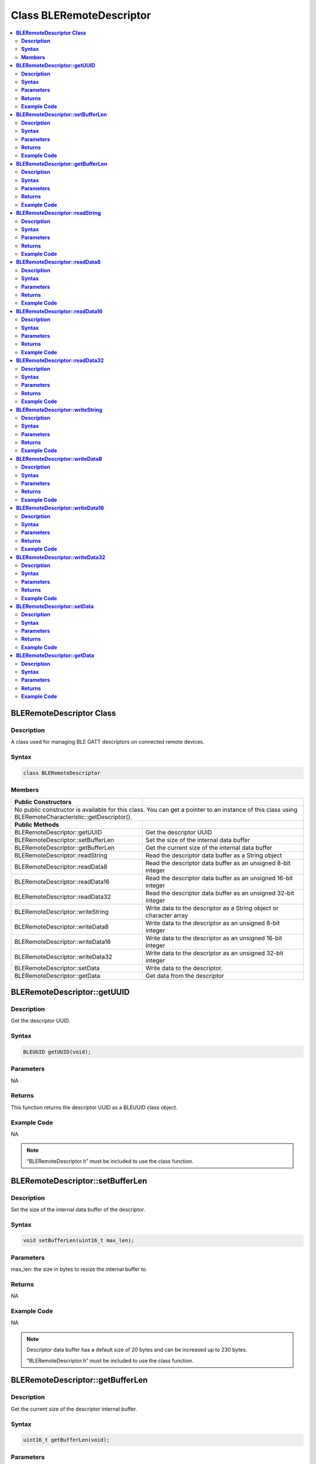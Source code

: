 Class BLERemoteDescriptor
=========================

.. contents::
  :local:
  :depth: 2

**BLERemoteDescriptor Class**
-----------------------------

**Description**
~~~~~~~~~~~~~~~

A class used for managing BLE GATT descriptors on connected remote devices.

**Syntax**
~~~~~~~~~~

.. code-block:: c++

    class BLERemoteDescriptor

**Members**
~~~~~~~~~~~

+------------------------------------+---------------------------------+
| **Public Constructors**            |                                 |
+====================================+=================================+
| No public constructor is available for this class. You can get a     |
| pointer to an instance of this class using                           |
| BLERemoteCharacteristic::getDescriptor().                            |
+------------------------------------+---------------------------------+
| **Public Methods**                 |                                 |
+------------------------------------+---------------------------------+
| BLERemoteDescriptor::getUUID       | Get the descriptor UUID         |
+------------------------------------+---------------------------------+
| BLERemoteDescriptor::setBufferLen  | Set the size of the internal    |
|                                    | data buffer                     |
+------------------------------------+---------------------------------+
| BLERemoteDescriptor::getBufferLen  | Get the current size of the     |
|                                    | internal data  buffer           |
+------------------------------------+---------------------------------+
| BLERemoteDescriptor::readString    | Read the descriptor data buffer |
|                                    | as a String object              |
+------------------------------------+---------------------------------+
| BLERemoteDescriptor::readData8     | Read the descriptor data buffer |
|                                    | as an unsigned 8-bit integer    |
+------------------------------------+---------------------------------+
| BLERemoteDescriptor::readData16    | Read the descriptor data buffer |
|                                    | as an unsigned 16-bit integer   |
+------------------------------------+---------------------------------+
| BLERemoteDescriptor::readData32    | Read the descriptor data buffer |
|                                    | as an unsigned 32-bit integer   |
+------------------------------------+---------------------------------+
| BLERemoteDescriptor::writeString   | Write data to the descriptor as |
|                                    | a String object or character    |
|                                    | array                           |
+------------------------------------+---------------------------------+
| BLERemoteDescriptor::writeData8    | Write data to the descriptor    |
|                                    | as an unsigned 8-bit integer    |
+------------------------------------+---------------------------------+
| BLERemoteDescriptor::writeData16   | Write data to the descriptor    |
|                                    | as an unsigned 16-bit integer   |
+------------------------------------+---------------------------------+
| BLERemoteDescriptor::writeData32   | Write data to the descriptor    |
|                                    | as an unsigned 32-bit integer   |
+------------------------------------+---------------------------------+
| BLERemoteDescriptor::setData       | Write data to the descriptor.   |
+------------------------------------+---------------------------------+
| BLERemoteDescriptor::getData       | Get data from the descriptor    |
+------------------------------------+---------------------------------+

**BLERemoteDescriptor::getUUID**
--------------------------------

**Description**
~~~~~~~~~~~~~~~

Get the descriptor UUID.

**Syntax**
~~~~~~~~~~

.. code-block:: c++

    BLEUUID getUUID(void);

**Parameters**
~~~~~~~~~~~~~~

NA

**Returns**
~~~~~~~~~~~

This function returns the descriptor UUID as a BLEUUID class object.

**Example Code**
~~~~~~~~~~~~~~~~

NA

.. note :: “BLERemoteDescriptor.h” must be included to use the class function.

**BLERemoteDescriptor::setBufferLen**
-------------------------------------

**Description**
~~~~~~~~~~~~~~~

Set the size of the internal data buffer of the descriptor.

**Syntax**
~~~~~~~~~~

.. code-block:: c++

    void setBufferLen(uint16_t max_len);

**Parameters**
~~~~~~~~~~~~~~

max_len: the size in bytes to resize the internal buffer to.

**Returns**
~~~~~~~~~~~

NA

**Example Code**
~~~~~~~~~~~~~~~~

NA

.. note :: Descriptor data buffer has a default size of 20 bytes and can be
    increased up to 230 bytes. 
    
    “BLERemoteDescriptor.h” must be included to use the class function.

**BLERemoteDescriptor::getBufferLen**
-------------------------------------

**Description**
~~~~~~~~~~~~~~~

Get the current size of the descriptor internal buffer.

**Syntax**
~~~~~~~~~~

.. code-block:: c++

    uint16_t getBufferLen(void);

**Parameters**
~~~~~~~~~~~~~~

NA

**Returns**
~~~~~~~~~~~

This function returns the current internal buffer size that is set.

**Example Code**
~~~~~~~~~~~~~~~~

NA

.. note :: “BLERemoteDescriptor.h” must be included to use the class function.

**BLERemoteDescriptor::readString**
-----------------------------------

**Description**
~~~~~~~~~~~~~~~

Request for descriptor data from the remote device and read the data in
the buffer, expressed as a String class object.

**Syntax**
~~~~~~~~~~

.. code-block:: c++

    String readString(void);

**Parameters**
~~~~~~~~~~~~~~

NA

**Returns**
~~~~~~~~~~~

The function returns the data in the descriptor buffer expressed as a String class object.

**Example Code**
~~~~~~~~~~~~~~~~

NA

.. note :: “BLERemoteDescriptor.h” must be included to use the class function.

**BLERemoteDescriptor::readData8**
----------------------------------

**Description**
~~~~~~~~~~~~~~~

Request for descriptor data from the remote device and read the data in
the buffer, expressed as an unsigned 8-bit integer.

**Syntax**
~~~~~~~~~~

.. code-block:: c++

    uint8_t readData8(void);

**Parameters**
~~~~~~~~~~~~~~

NA

**Returns**
~~~~~~~~~~~

The function returns the data in the descriptor buffer expressed as a uint8_t value.

**Example Code**
~~~~~~~~~~~~~~~~

NA

.. note :: “BLERemoteDescriptor.h” must be included to use the class function.

**BLERemoteDescriptor::readData16**
-----------------------------------

**Description**
~~~~~~~~~~~~~~~

Request for descriptor data from the remote device and read the data in
the buffer, expressed as an unsigned 16-bit integer.

**Syntax**
~~~~~~~~~~

.. code-block:: c++

    uint16_t readData16(void);

**Parameters**
~~~~~~~~~~~~~~

NA

**Returns**
~~~~~~~~~~~

The function returns the data in the descriptor buffer expressed as a uint16_t value.

**Example Code**
~~~~~~~~~~~~~~~~

NA

.. note :: “BLERemoteDescriptor.h” must be included to use the class function.

**BLERemoteDescriptor::readData32**
-----------------------------------

**Description**
~~~~~~~~~~~~~~~

Request for descriptor data from the remote device and read the data in
the buffer, expressed as an unsigned 32-bit integer.

**Syntax**
~~~~~~~~~~

.. code-block:: c++

    uint32_t readData32(void);

**Parameters**
~~~~~~~~~~~~~~

NA

**Returns**
~~~~~~~~~~~

The function returns the data in the descriptor buffer expressed as a
uint32_t value.

**Example Code**
~~~~~~~~~~~~~~~~

NA

.. note :: “BLERemoteDescriptor.h” must be included to use the class function.

**BLERemoteDescriptor::writeString**
------------------------------------

**Description**
~~~~~~~~~~~~~~~

Write data to the remote device descriptor as a String object or character array.

**Syntax**
~~~~~~~~~~

.. code-block:: c++

    bool writeString(String str);

    bool writeString(const char* str);

**Parameters**
~~~~~~~~~~~~~~

str: the data to write to the remote descriptor, expressed as a String
class object or a char array.

**Returns**
~~~~~~~~~~~

This function returns TRUE if writing data to remote device descriptor
is successful.

**Example Code**
~~~~~~~~~~~~~~~~

NA

.. note :: “BLERemoteDescriptor.h” must be included to use the class function.

**BLERemoteDescriptor::writeData8**
-----------------------------------

**Description**
~~~~~~~~~~~~~~~

Write data to the remote device descriptor as an unsigned 8-bit integer.

**Syntax**
~~~~~~~~~~

.. code-block:: c++

    bool writeData8(uint8_t num);

**Parameters**
~~~~~~~~~~~~~~

num: the data to write to the descriptor buffer expressed as an unsigned 8-bit integer.

**Returns**
~~~~~~~~~~~

This function returns TRUE if writing data to remote device descriptor
is successful.

**Example Code**
~~~~~~~~~~~~~~~~

NA

.. note :: “BLERemoteDescriptor.h” must be included to use the class function.

**BLERemoteDescriptor::writeData16**
------------------------------------

**Description**
~~~~~~~~~~~~~~~

Write data to the remote device descriptor as an unsigned 16-bit
integer.

**Syntax**
~~~~~~~~~~

.. code-block:: c++

    bool writeData16(uint16_t num);

**Parameters**
~~~~~~~~~~~~~~

num: the data to write to the descriptor buffer expressed as an unsigned
16-bit integer.

**Returns**
~~~~~~~~~~~

This function returns TRUE if writing data to remote device descriptor
is successful.

**Example Code**
~~~~~~~~~~~~~~~~

NA

.. note :: “BLERemoteDescriptor.h” must be included to use the class function.

**BLERemoteDescriptor::writeData32**
------------------------------------

**Description**
~~~~~~~~~~~~~~~

Write data to the remote device descriptor as a 32-bit integer.

**Syntax**
~~~~~~~~~~

.. code-block:: c++

    bool writeData32(uint32_t num);

    bool writeData32(int num);

**Parameters**
~~~~~~~~~~~~~~

num: the data to write to the descriptor buffer expressed as a 32-bit integer.

**Returns**
~~~~~~~~~~~

This function returns TRUE if writing data to remote device descriptor is successful.

**Example Code**
~~~~~~~~~~~~~~~~

NA

.. note :: “BLERemoteDescriptor.h” must be included to use the class function.

**BLERemoteDescriptor::setData**
--------------------------------

**Description**
~~~~~~~~~~~~~~~

Write data to the descriptor.

**Syntax**
~~~~~~~~~~

.. code-block:: c++

    bool setData(uint8_t* data, uint16_t datalen);

**Parameters**
~~~~~~~~~~~~~~

data: pointer to byte array containing desired data to write

datalen: number of bytes of data to write

**Returns**
~~~~~~~~~~~

This function returns TRUE if writing data to remote device descriptor is successful.

**Example Code**
~~~~~~~~~~~~~~~~

NA

.. note :: “BLERemoteDescriptor.h” must be included to use the class function.

**BLERemoteDescriptor::getData**
--------------------------------

**Description**
~~~~~~~~~~~~~~~

Get the descriptor data from the remote device and read the data in the buffer.

**Syntax**
~~~~~~~~~~

.. code-block:: c++

    uint16_t getData(uint8_t* data, uint16_t datalen);

**Parameters**
~~~~~~~~~~~~~~

data: pointer to byte array to save data read from buffer

datalen: number of bytes of data to read

**Returns**
~~~~~~~~~~~

The function returns the number of bytes read.

**Example Code**
~~~~~~~~~~~~~~~~

NA

.. note :: If the data buffer contains less data than requested, it will only read
    the available number of bytes of data. 
    
    “BLERemoteDescriptor.h” must be included to use the class function.